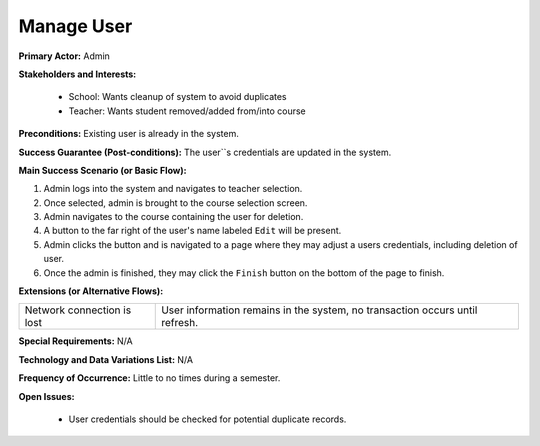 Manage User
===========

**Primary Actor:** Admin

**Stakeholders and Interests:**

  - School: Wants cleanup of system to avoid duplicates
  - Teacher: Wants student removed/added from/into course

**Preconditions:** Existing user is already in the system.

**Success Guarantee (Post-conditions):** The user``s credentials are updated in the system.

**Main Success Scenario (or Basic Flow):**

1. Admin logs into the system and navigates to teacher selection.
2. Once selected, admin is brought to the course selection screen.
3. Admin navigates to the course containing the user for deletion.
4. A button to the far right of the user's name labeled ``Edit`` will be present.
5. Admin clicks the button and is navigated to a page where they may adjust a users credentials, including deletion of user.
6. Once the admin is finished, they may click the ``Finish`` button on the bottom of the page to finish.

**Extensions (or Alternative Flows):**

+---------------------------+----------------------------------------------------------------------------+
| Network connection is lost|User information remains in the system, no transaction occurs until refresh.|
+---------------------------+----------------------------------------------------------------------------+

**Special Requirements:** N/A

**Technology and Data Variations List:** N/A

**Frequency of Occurrence:** Little to no times during a semester.

**Open Issues:**

  - User credentials should be checked for potential duplicate records.
